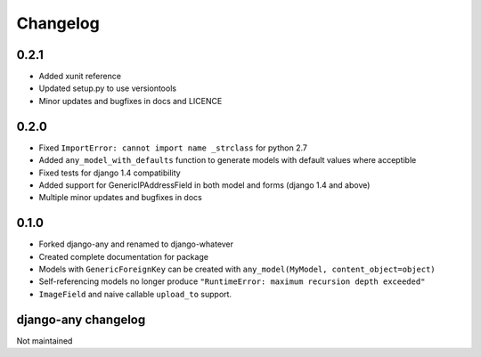 .. _changelog:

Changelog
=========

0.2.1
~~~~~

* Added xunit reference
* Updated setup.py to use versiontools
* Minor updates and bugfixes in docs and LICENCE

0.2.0
~~~~~

* Fixed ``ImportError: cannot import name _strclass`` for python 2.7
* Added ``any_model_with_defaults`` function to generate models with default values where acceptible
* Fixed tests for django 1.4 compatibility
* Added support for GenericIPAddressField in both model and forms (django 1.4 and above)
* Multiple minor updates and bugfixes in docs

0.1.0
~~~~~

* Forked django-any and renamed to django-whatever
* Created complete documentation for package
* Models with ``GenericForeignKey`` can be created with ``any_model(MyModel, content_object=object)``
* Self-referencing models no longer produce ``"RuntimeError: maximum recursion depth exceeded"``
* ``ImageField`` and naive callable ``upload_to`` support.


django-any changelog
~~~~~~~~~~~~~~~~~~~~

Not maintained